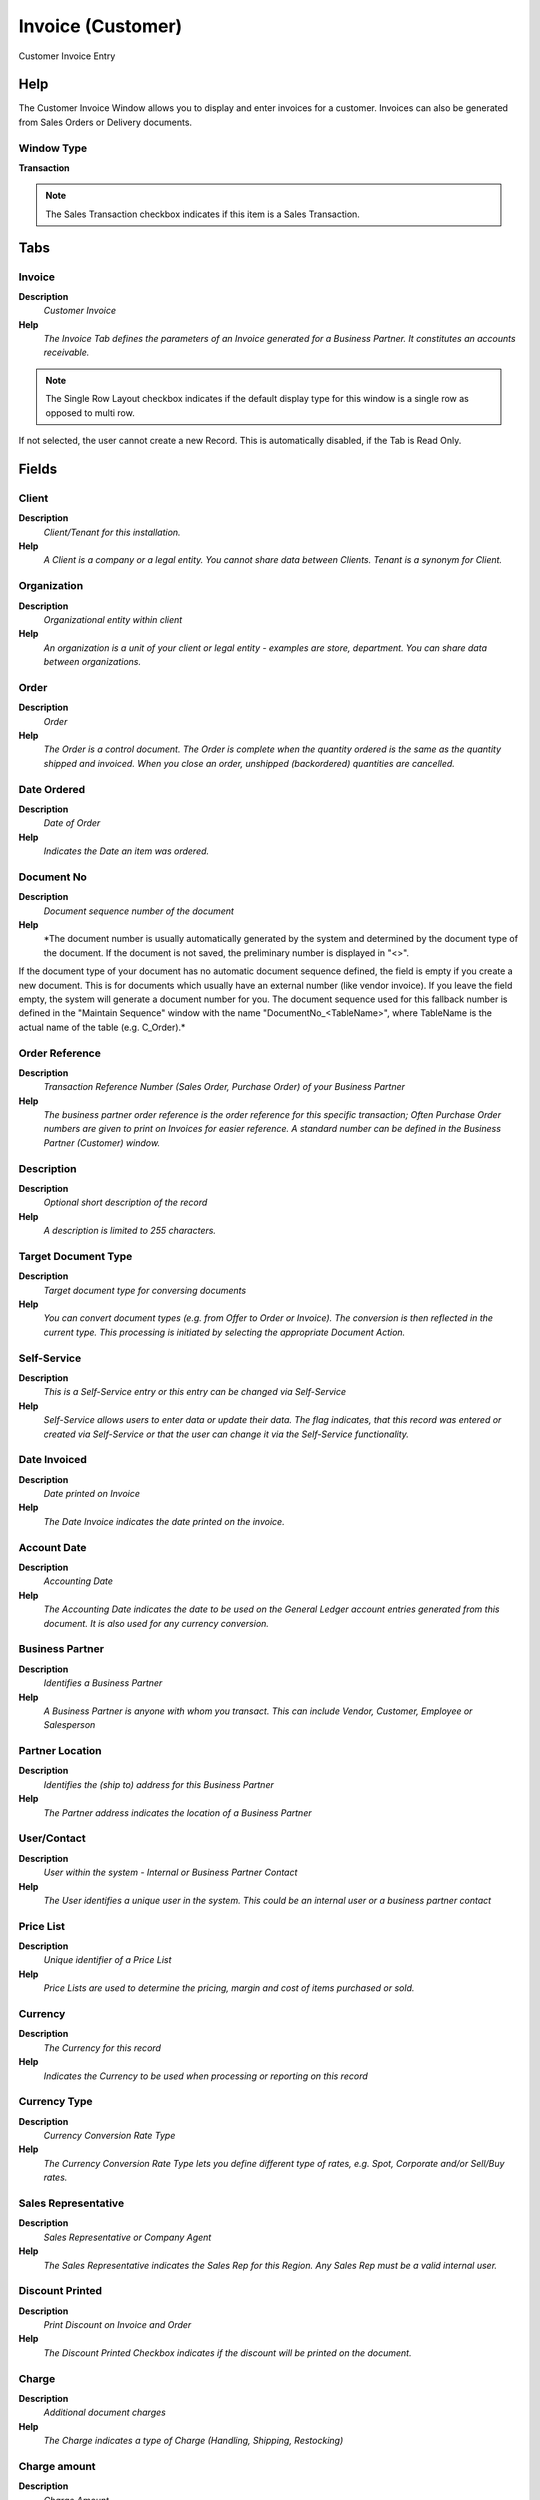 
.. _functional-guide/window/window-invoice-customer:

==================
Invoice (Customer)
==================

Customer Invoice Entry

Help
====
The Customer Invoice Window allows you to display and enter invoices for a customer.  Invoices can also be generated from Sales Orders or Delivery documents.

Window Type
-----------
\ **Transaction**\ 

.. note::
    The Sales Transaction checkbox indicates if this item is a Sales Transaction.


Tabs
====

Invoice
-------
\ **Description**\ 
 \ *Customer Invoice*\ 
\ **Help**\ 
 \ *The Invoice Tab defines the parameters of an Invoice generated for a Business Partner.  It constitutes an accounts receivable.*\ 

.. note::
    The Single Row Layout checkbox indicates if the default display type for this window is a single row as opposed to multi row.
If not selected, the user cannot create a new Record.  This is automatically disabled, if the Tab is Read Only.

Fields
======

Client
------
\ **Description**\ 
 \ *Client/Tenant for this installation.*\ 
\ **Help**\ 
 \ *A Client is a company or a legal entity. You cannot share data between Clients. Tenant is a synonym for Client.*\ 

Organization
------------
\ **Description**\ 
 \ *Organizational entity within client*\ 
\ **Help**\ 
 \ *An organization is a unit of your client or legal entity - examples are store, department. You can share data between organizations.*\ 

Order
-----
\ **Description**\ 
 \ *Order*\ 
\ **Help**\ 
 \ *The Order is a control document.  The  Order is complete when the quantity ordered is the same as the quantity shipped and invoiced.  When you close an order, unshipped (backordered) quantities are cancelled.*\ 

Date Ordered
------------
\ **Description**\ 
 \ *Date of Order*\ 
\ **Help**\ 
 \ *Indicates the Date an item was ordered.*\ 

Document No
-----------
\ **Description**\ 
 \ *Document sequence number of the document*\ 
\ **Help**\ 
 \ *The document number is usually automatically generated by the system and determined by the document type of the document. If the document is not saved, the preliminary number is displayed in "<>".

If the document type of your document has no automatic document sequence defined, the field is empty if you create a new document. This is for documents which usually have an external number (like vendor invoice).  If you leave the field empty, the system will generate a document number for you. The document sequence used for this fallback number is defined in the "Maintain Sequence" window with the name "DocumentNo_<TableName>", where TableName is the actual name of the table (e.g. C_Order).*\ 

Order Reference
---------------
\ **Description**\ 
 \ *Transaction Reference Number (Sales Order, Purchase Order) of your Business Partner*\ 
\ **Help**\ 
 \ *The business partner order reference is the order reference for this specific transaction; Often Purchase Order numbers are given to print on Invoices for easier reference.  A standard number can be defined in the Business Partner (Customer) window.*\ 

Description
-----------
\ **Description**\ 
 \ *Optional short description of the record*\ 
\ **Help**\ 
 \ *A description is limited to 255 characters.*\ 

Target Document Type
--------------------
\ **Description**\ 
 \ *Target document type for conversing documents*\ 
\ **Help**\ 
 \ *You can convert document types (e.g. from Offer to Order or Invoice).  The conversion is then reflected in the current type.  This processing is initiated by selecting the appropriate Document Action.*\ 

Self-Service
------------
\ **Description**\ 
 \ *This is a Self-Service entry or this entry can be changed via Self-Service*\ 
\ **Help**\ 
 \ *Self-Service allows users to enter data or update their data.  The flag indicates, that this record was entered or created via Self-Service or that the user can change it via the Self-Service functionality.*\ 

Date Invoiced
-------------
\ **Description**\ 
 \ *Date printed on Invoice*\ 
\ **Help**\ 
 \ *The Date Invoice indicates the date printed on the invoice.*\ 

Account Date
------------
\ **Description**\ 
 \ *Accounting Date*\ 
\ **Help**\ 
 \ *The Accounting Date indicates the date to be used on the General Ledger account entries generated from this document. It is also used for any currency conversion.*\ 

Business Partner
----------------
\ **Description**\ 
 \ *Identifies a Business Partner*\ 
\ **Help**\ 
 \ *A Business Partner is anyone with whom you transact.  This can include Vendor, Customer, Employee or Salesperson*\ 

Partner Location
----------------
\ **Description**\ 
 \ *Identifies the (ship to) address for this Business Partner*\ 
\ **Help**\ 
 \ *The Partner address indicates the location of a Business Partner*\ 

User/Contact
------------
\ **Description**\ 
 \ *User within the system - Internal or Business Partner Contact*\ 
\ **Help**\ 
 \ *The User identifies a unique user in the system. This could be an internal user or a business partner contact*\ 

Price List
----------
\ **Description**\ 
 \ *Unique identifier of a Price List*\ 
\ **Help**\ 
 \ *Price Lists are used to determine the pricing, margin and cost of items purchased or sold.*\ 

Currency
--------
\ **Description**\ 
 \ *The Currency for this record*\ 
\ **Help**\ 
 \ *Indicates the Currency to be used when processing or reporting on this record*\ 

Currency Type
-------------
\ **Description**\ 
 \ *Currency Conversion Rate Type*\ 
\ **Help**\ 
 \ *The Currency Conversion Rate Type lets you define different type of rates, e.g. Spot, Corporate and/or Sell/Buy rates.*\ 

Sales Representative
--------------------
\ **Description**\ 
 \ *Sales Representative or Company Agent*\ 
\ **Help**\ 
 \ *The Sales Representative indicates the Sales Rep for this Region.  Any Sales Rep must be a valid internal user.*\ 

Discount Printed
----------------
\ **Description**\ 
 \ *Print Discount on Invoice and Order*\ 
\ **Help**\ 
 \ *The Discount Printed Checkbox indicates if the discount will be printed on the document.*\ 

Charge
------
\ **Description**\ 
 \ *Additional document charges*\ 
\ **Help**\ 
 \ *The Charge indicates a type of Charge (Handling, Shipping, Restocking)*\ 

Charge amount
-------------
\ **Description**\ 
 \ *Charge Amount*\ 
\ **Help**\ 
 \ *The Charge Amount indicates the amount for an additional charge.*\ 

Payment Rule
------------
\ **Description**\ 
 \ *How you pay the invoice*\ 
\ **Help**\ 
 \ *The Payment Rule indicates the method of invoice payment.*\ 

Payment Term
------------
\ **Description**\ 
 \ *The terms of Payment (timing, discount)*\ 
\ **Help**\ 
 \ *Payment Terms identify the method and timing of payment.*\ 

Project
-------
\ **Description**\ 
 \ *Financial Project*\ 
\ **Help**\ 
 \ *A Project allows you to track and control internal or external activities.*\ 

Activity
--------
\ **Description**\ 
 \ *Business Activity*\ 
\ **Help**\ 
 \ *Activities indicate tasks that are performed and used to utilize Activity based Costing*\ 

Campaign
--------
\ **Description**\ 
 \ *Marketing Campaign*\ 
\ **Help**\ 
 \ *The Campaign defines a unique marketing program.  Projects can be associated with a pre defined Marketing Campaign.  You can then report based on a specific Campaign.*\ 

Trx Organization
----------------
\ **Description**\ 
 \ *Performing or initiating organization*\ 
\ **Help**\ 
 \ *The organization which performs or initiates this transaction (for another organization).  The owning Organization may not be the transaction organization in a service bureau environment, with centralized services, and inter-organization transactions.*\ 

User List 1
-----------
\ **Description**\ 
 \ *User defined list element #1*\ 
\ **Help**\ 
 \ *The user defined element displays the optional elements that have been defined for this account combination.*\ 

User List 2
-----------
\ **Description**\ 
 \ *User defined list element #2*\ 
\ **Help**\ 
 \ *The user defined element displays the optional elements that have been defined for this account combination.*\ 

User List 3
-----------
\ **Description**\ 
 \ *User defined list element #3*\ 
\ **Help**\ 
 \ *The user defined element displays the optional elements that have been defined for this account combination.*\ 

User List 4
-----------
\ **Description**\ 
 \ *User defined list element #4*\ 
\ **Help**\ 
 \ *The user defined element displays the optional elements that have been defined for this account combination.*\ 

Total Lines
-----------
\ **Description**\ 
 \ *Total of all document lines*\ 
\ **Help**\ 
 \ *The Total amount displays the total of all lines in document currency*\ 

Grand Total
-----------
\ **Description**\ 
 \ *Total amount of document*\ 
\ **Help**\ 
 \ *The Grand Total displays the total amount including Tax and Freight in document currency*\ 

Document Status
---------------
\ **Description**\ 
 \ *The current status of the document*\ 
\ **Help**\ 
 \ *The Document Status indicates the status of a document at this time.  If you want to change the document status, use the Document Action field*\ 

Document Type
-------------
\ **Description**\ 
 \ *Document type or rules*\ 
\ **Help**\ 
 \ *The Document Type determines document sequence and processing rules*\ 

Pay Schedule valid
------------------
\ **Description**\ 
 \ *Is the Payment Schedule is valid*\ 
\ **Help**\ 
 \ *Payment Schedules allow to have multiple due dates.*\ 

In Dispute
----------
\ **Description**\ 
 \ *Document is in dispute*\ 
\ **Help**\ 
 \ *The document is in dispute. Use Requests to track details.*\ 

Copy Lines
----------
\ **Description**\ 
 \ *Copy Lines from other Invoice*\ 

Process Invoice
---------------

Posted
------
\ **Description**\ 
 \ *Posting status*\ 
\ **Help**\ 
 \ *The Posted field indicates the status of the Generation of General Ledger Accounting Lines*\ 

Paid
----
\ **Description**\ 
 \ *The document is paid*\ 

Collection Status
-----------------
\ **Description**\ 
 \ *Invoice Collection Status*\ 
\ **Help**\ 
 \ *Status of the invoice collection process*\ 

Dunning Grace Date
------------------

Dunning Level
-------------

Invoice Line
------------
\ **Description**\ 
 \ *Customer Invoice Line*\ 
\ **Help**\ 
 \ *The Invoice Line Tab defines the individual items or charges on an Invoice.*\ 

.. note::
    The Single Row Layout checkbox indicates if the default display type for this window is a single row as opposed to multi row.
If not selected, the user cannot create a new Record.  This is automatically disabled, if the Tab is Read Only.

Fields
======

Client
------
\ **Description**\ 
 \ *Client/Tenant for this installation.*\ 
\ **Help**\ 
 \ *A Client is a company or a legal entity. You cannot share data between Clients. Tenant is a synonym for Client.*\ 

Organization
------------
\ **Description**\ 
 \ *Organizational entity within client*\ 
\ **Help**\ 
 \ *An organization is a unit of your client or legal entity - examples are store, department. You can share data between organizations.*\ 

Invoice
-------
\ **Description**\ 
 \ *Invoice Identifier*\ 
\ **Help**\ 
 \ *The Invoice Document.*\ 

Line No
-------
\ **Description**\ 
 \ *Unique line for this document*\ 
\ **Help**\ 
 \ *Indicates the unique line for a document.  It will also control the display order of the lines within a document.*\ 

Shipment/Receipt Line
---------------------
\ **Description**\ 
 \ *Line on Shipment or Receipt document*\ 
\ **Help**\ 
 \ *The Shipment/Receipt Line indicates a unique line in a Shipment/Receipt document*\ 

Product
-------
\ **Description**\ 
 \ *Product, Service, Item*\ 
\ **Help**\ 
 \ *Identifies an item which is either purchased or sold in this organization.*\ 

Charge
------
\ **Description**\ 
 \ *Additional document charges*\ 
\ **Help**\ 
 \ *The Charge indicates a type of Charge (Handling, Shipping, Restocking)*\ 

Attribute Set Instance
----------------------
\ **Description**\ 
 \ *Product Attribute Set Instance*\ 
\ **Help**\ 
 \ *The values of the actual Product Attribute Instances.  The product level attributes are defined on Product level.*\ 

Resource Assignment
-------------------
\ **Description**\ 
 \ *Resource Assignment*\ 

Description
-----------
\ **Description**\ 
 \ *Optional short description of the record*\ 
\ **Help**\ 
 \ *A description is limited to 255 characters.*\ 

Quantity
--------
\ **Description**\ 
 \ *The Quantity Entered is based on the selected UoM*\ 
\ **Help**\ 
 \ *The Quantity Entered is converted to base product UoM quantity*\ 

UOM
---
\ **Description**\ 
 \ *Unit of Measure*\ 
\ **Help**\ 
 \ *The UOM defines a unique non monetary Unit of Measure*\ 

Quantity Invoiced
-----------------
\ **Description**\ 
 \ *Invoiced Quantity*\ 
\ **Help**\ 
 \ *The Invoiced Quantity indicates the quantity of a product that have been invoiced.*\ 

Price
-----
\ **Description**\ 
 \ *Price Entered - the price based on the selected/base UoM*\ 
\ **Help**\ 
 \ *The price entered is converted to the actual price based on the UoM conversion*\ 

Unit Price
----------
\ **Description**\ 
 \ *Actual Price*\ 
\ **Help**\ 
 \ *The Actual or Unit Price indicates the Price for a product in source currency.*\ 

List Price
----------
\ **Description**\ 
 \ *List Price*\ 
\ **Help**\ 
 \ *The List Price is the official List Price in the document currency.*\ 

Tax
---
\ **Description**\ 
 \ *Tax identifier*\ 
\ **Help**\ 
 \ *The Tax indicates the type of tax used in document line.*\ 

Project
-------
\ **Description**\ 
 \ *Financial Project*\ 
\ **Help**\ 
 \ *A Project allows you to track and control internal or external activities.*\ 

Activity
--------
\ **Description**\ 
 \ *Business Activity*\ 
\ **Help**\ 
 \ *Activities indicate tasks that are performed and used to utilize Activity based Costing*\ 

Project Phase
-------------
\ **Description**\ 
 \ *Phase of a Project*\ 

Project Task
------------
\ **Description**\ 
 \ *Actual Project Task in a Phase*\ 
\ **Help**\ 
 \ *A Project Task in a Project Phase represents the actual work.*\ 

Campaign
--------
\ **Description**\ 
 \ *Marketing Campaign*\ 
\ **Help**\ 
 \ *The Campaign defines a unique marketing program.  Projects can be associated with a pre defined Marketing Campaign.  You can then report based on a specific Campaign.*\ 

Trx Organization
----------------
\ **Description**\ 
 \ *Performing or initiating organization*\ 
\ **Help**\ 
 \ *The organization which performs or initiates this transaction (for another organization).  The owning Organization may not be the transaction organization in a service bureau environment, with centralized services, and inter-organization transactions.*\ 

User List 1
-----------
\ **Description**\ 
 \ *User defined list element #1*\ 
\ **Help**\ 
 \ *The user defined element displays the optional elements that have been defined for this account combination.*\ 

User List 2
-----------
\ **Description**\ 
 \ *User defined list element #2*\ 
\ **Help**\ 
 \ *The user defined element displays the optional elements that have been defined for this account combination.*\ 

User List 3
-----------
\ **Description**\ 
 \ *User defined list element #3*\ 
\ **Help**\ 
 \ *The user defined element displays the optional elements that have been defined for this account combination.*\ 

User List 4
-----------
\ **Description**\ 
 \ *User defined list element #4*\ 
\ **Help**\ 
 \ *The user defined element displays the optional elements that have been defined for this account combination.*\ 

Fixed Asset
-----------
\ **Description**\ 
 \ *Fixed Asset used internally or by customers*\ 
\ **Help**\ 
 \ *A Fixed Asset is either created by purchasing or by delivering a product.  A Fixed Asset can be used internally or be a customer Fixed Asset.*\ 

Line Amount
-----------
\ **Description**\ 
 \ *Line Extended Amount (Quantity * Actual Price) without Freight and Charges*\ 
\ **Help**\ 
 \ *Indicates the extended line amount based on the quantity and the actual price.  Any additional charges or freight are not included.  The Amount may or may not include tax.  If the price list is inclusive tax, the line amount is the same as the line total.*\ 

Description Only
----------------
\ **Description**\ 
 \ *if true, the line is just description and no transaction*\ 
\ **Help**\ 
 \ *If a line is Description Only, e.g. Product Inventory is not corrected. No accounting transactions are created and the amount or totals are not included in the document.  This for including descriptional detail lines, e.g. for an Work Order.*\ 

Printed
-------
\ **Description**\ 
 \ *Indicates if this document / line is printed*\ 
\ **Help**\ 
 \ *The Printed checkbox indicates if this document or line will included when printing.*\ 

Invoice Tax
-----------
\ **Description**\ 
 \ *Customer Invoice Tax*\ 
\ **Help**\ 
 \ *The Invoice Tax Tab displays the total tax due based on the Invoice Lines.*\ 

.. note::
    The Read Only indicates that this field may only be Read.  It may not be updated.

Fields
======

Client
------
\ **Description**\ 
 \ *Client/Tenant for this installation.*\ 
\ **Help**\ 
 \ *A Client is a company or a legal entity. You cannot share data between Clients. Tenant is a synonym for Client.*\ 

Organization
------------
\ **Description**\ 
 \ *Organizational entity within client*\ 
\ **Help**\ 
 \ *An organization is a unit of your client or legal entity - examples are store, department. You can share data between organizations.*\ 

Invoice
-------
\ **Description**\ 
 \ *Invoice Identifier*\ 
\ **Help**\ 
 \ *The Invoice Document.*\ 

Tax
---
\ **Description**\ 
 \ *Tax identifier*\ 
\ **Help**\ 
 \ *The Tax indicates the type of tax used in document line.*\ 

Tax Amount
----------
\ **Description**\ 
 \ *Tax Amount for a document*\ 
\ **Help**\ 
 \ *The Tax Amount displays the total tax amount for a document.*\ 

Tax base Amount
---------------
\ **Description**\ 
 \ *Base for calculating the tax amount*\ 
\ **Help**\ 
 \ *The Tax Base Amount indicates the base amount used for calculating the tax amount.*\ 

Price includes Tax
------------------
\ **Description**\ 
 \ *Tax is included in the price*\ 
\ **Help**\ 
 \ *The Tax Included checkbox indicates if the prices include tax.  This is also known as the gross price.*\ 

Payment Schedule
----------------
\ **Description**\ 
 \ *Invoice Payment Schedule*\ 

.. note::
    The Single Row Layout checkbox indicates if the default display type for this window is a single row as opposed to multi row.
If not selected, the user cannot create a new Record.  This is automatically disabled, if the Tab is Read Only.

Fields
======

Client
------
\ **Description**\ 
 \ *Client/Tenant for this installation.*\ 
\ **Help**\ 
 \ *A Client is a company or a legal entity. You cannot share data between Clients. Tenant is a synonym for Client.*\ 

Organization
------------
\ **Description**\ 
 \ *Organizational entity within client*\ 
\ **Help**\ 
 \ *An organization is a unit of your client or legal entity - examples are store, department. You can share data between organizations.*\ 

Invoice
-------
\ **Description**\ 
 \ *Invoice Identifier*\ 
\ **Help**\ 
 \ *The Invoice Document.*\ 

Payment Schedule
----------------
\ **Description**\ 
 \ *Payment Schedule Template*\ 
\ **Help**\ 
 \ *Information when parts of the payment are due*\ 

Active
------
\ **Description**\ 
 \ *The record is active in the system*\ 
\ **Help**\ 
 \ *There are two methods of making records unavailable in the system: One is to delete the record, the other is to de-activate the record. A de-activated record is not available for selection, but available for reports.
There are two reasons for de-activating and not deleting records:
(1) The system requires the record for audit purposes.
(2) The record is referenced by other records. E.g., you cannot delete a Business Partner, if there are invoices for this partner record existing. You de-activate the Business Partner and prevent that this record is used for future entries.*\ 

Due Date
--------
\ **Description**\ 
 \ *Date when the payment is due*\ 
\ **Help**\ 
 \ *Date when the payment is due without deductions or discount*\ 

Amount due
----------
\ **Description**\ 
 \ *Amount of the payment due*\ 
\ **Help**\ 
 \ *Full amount of the payment due*\ 

Discount Date
-------------
\ **Description**\ 
 \ *Last Date for payments with discount*\ 
\ **Help**\ 
 \ *Last Date where a deduction of the payment discount is allowed*\ 

Discount Amount
---------------
\ **Description**\ 
 \ *Calculated amount of discount*\ 
\ **Help**\ 
 \ *The Discount Amount indicates the discount amount for a document or line.*\ 

Validate
--------
\ **Description**\ 
 \ *Validate Payment Schedule*\ 

Valid
-----
\ **Description**\ 
 \ *Element is valid*\ 
\ **Help**\ 
 \ *The element passed the validation check*\ 

Allocation
----------
\ **Description**\ 
 \ *Allocation of the Invoice to Payments or Cash*\ 

.. note::
    The tab with advanced functionality is only displayed, if enabled in Tools>Preference.
The Read Only indicates that this field may only be Read.  It may not be updated.

Fields
======

Client
------
\ **Description**\ 
 \ *Client/Tenant for this installation.*\ 
\ **Help**\ 
 \ *A Client is a company or a legal entity. You cannot share data between Clients. Tenant is a synonym for Client.*\ 

Organization
------------
\ **Description**\ 
 \ *Organizational entity within client*\ 
\ **Help**\ 
 \ *An organization is a unit of your client or legal entity - examples are store, department. You can share data between organizations.*\ 

Invoice
-------
\ **Description**\ 
 \ *Invoice Identifier*\ 
\ **Help**\ 
 \ *The Invoice Document.*\ 

Allocation
----------
\ **Description**\ 
 \ *Payment allocation*\ 

Transaction Date
----------------
\ **Description**\ 
 \ *Transaction Date*\ 
\ **Help**\ 
 \ *The Transaction Date indicates the date of the transaction.*\ 

Payment
-------
\ **Description**\ 
 \ *Payment identifier*\ 
\ **Help**\ 
 \ *The Payment is a unique identifier of this payment.*\ 

Cash Journal Line
-----------------
\ **Description**\ 
 \ *Cash Journal Line*\ 
\ **Help**\ 
 \ *The Cash Journal Line indicates a unique line in a cash journal.*\ 

Amount
------
\ **Description**\ 
 \ *Amount in a defined currency*\ 
\ **Help**\ 
 \ *The Amount indicates the amount for this document line.*\ 

Discount Amount
---------------
\ **Description**\ 
 \ *Calculated amount of discount*\ 
\ **Help**\ 
 \ *The Discount Amount indicates the discount amount for a document or line.*\ 

Write-off Amount
----------------
\ **Description**\ 
 \ *Amount to write-off*\ 
\ **Help**\ 
 \ *The Write Off Amount indicates the amount to be written off as uncollectible.*\ 

Over/Under Payment
------------------
\ **Description**\ 
 \ *Over-Payment (unallocated) or Under-Payment (partial payment) Amount*\ 
\ **Help**\ 
 \ *Overpayments (negative) are unallocated amounts and allow you to receive money for more than the particular invoice. 
Underpayments (positive) is a partial payment for the invoice. You do not write off the unpaid amount.*\ 
